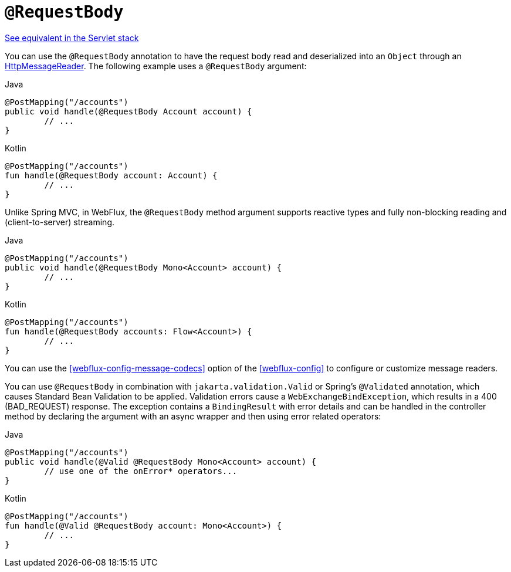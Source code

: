 [[webflux-ann-requestbody]]
= `@RequestBody`

[.small]#<<web.adoc#mvc-ann-requestbody, See equivalent in the Servlet stack>>#

You can use the `@RequestBody` annotation to have the request body read and deserialized into an
`Object` through an <<webflux-codecs,HttpMessageReader>>.
The following example uses a `@RequestBody` argument:

[source,java,indent=0,subs="verbatim,quotes",role="primary"]
.Java
----
	@PostMapping("/accounts")
	public void handle(@RequestBody Account account) {
		// ...
	}
----

[source,kotlin,indent=0,subs="verbatim,quotes",role="secondary"]
.Kotlin
----
	@PostMapping("/accounts")
	fun handle(@RequestBody account: Account) {
		// ...
	}
----

Unlike Spring MVC, in WebFlux, the `@RequestBody` method argument supports reactive types
and fully non-blocking reading and (client-to-server) streaming.

[source,java,indent=0,subs="verbatim,quotes",role="primary"]
.Java
----
	@PostMapping("/accounts")
	public void handle(@RequestBody Mono<Account> account) {
		// ...
	}
----
[source,kotlin,indent=0,subs="verbatim,quotes",role="secondary"]
.Kotlin
----
	@PostMapping("/accounts")
	fun handle(@RequestBody accounts: Flow<Account>) {
		// ...
	}
----

You can use the <<webflux-config-message-codecs>> option of the <<webflux-config>> to
configure or customize message readers.

You can use `@RequestBody` in combination with `jakarta.validation.Valid` or Spring's
`@Validated` annotation, which causes Standard Bean Validation to be applied. Validation
errors cause a `WebExchangeBindException`, which results in a 400 (BAD_REQUEST) response.
The exception contains a `BindingResult` with error details and can be handled in the
controller method by declaring the argument with an async wrapper and then using error
related operators:

[source,java,indent=0,subs="verbatim,quotes",role="primary"]
.Java
----
	@PostMapping("/accounts")
	public void handle(@Valid @RequestBody Mono<Account> account) {
		// use one of the onError* operators...
	}
----
[source,kotlin,indent=0,subs="verbatim,quotes",role="secondary"]
.Kotlin
----
	@PostMapping("/accounts")
	fun handle(@Valid @RequestBody account: Mono<Account>) {
		// ...
	}
----


